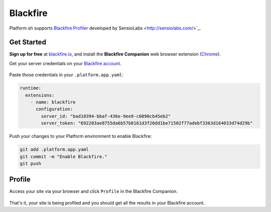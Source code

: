 .. _blackfire:

Blackfire
=========

Platform.sh supports `Blackfire Profiler <https://blackfire.io/>`_ developed by SensioLabs <http://sensiolabs.com/>`_.

Get Started
------------

**Sign up for free** at `blackfire.io <https://blackfire.io/signup>`_, and install the **Blackfire Companion** web browser extension (`Chrome <https://chrome.google.com/webstore/detail/blackfire-companion/miefikpgahefdbcgoiicnmpbeeomffld>`_).

Get your server credentials on your `Blackfire account <https://blackfire.io/account/credentials>`_.

.. figure:: /integration/images/blackfire-credentials.png
  :alt: Blackfire credentials

Paste those credentials in your ``.platform.app.yaml``:

.. code-block:: console

  runtime:
    extensions:
      - name: blackfire
        configuration:
          server_id: "bad10394-bbaf-436e-9ee9-c6090cb45eb2"
          server_token: "692203ae8755da6b57b8161d3f20dd1be71502f77adebf3363d164033d74d29b"

Push your changes to your Platform environment to enable Blackfire:

.. code-block:: console

  git add .platform.app.yaml
  git commit -m "Enable Blackfire."
  git push

Profile
-------

Access your site via your browser and click ``Profile`` in the Blackfire Companion.

.. figure:: /integration/images/blackfire-companion.png
  :alt: Blackfire companion

That's it, your site is being profiled and you should get all the results in your Blackfire account.
